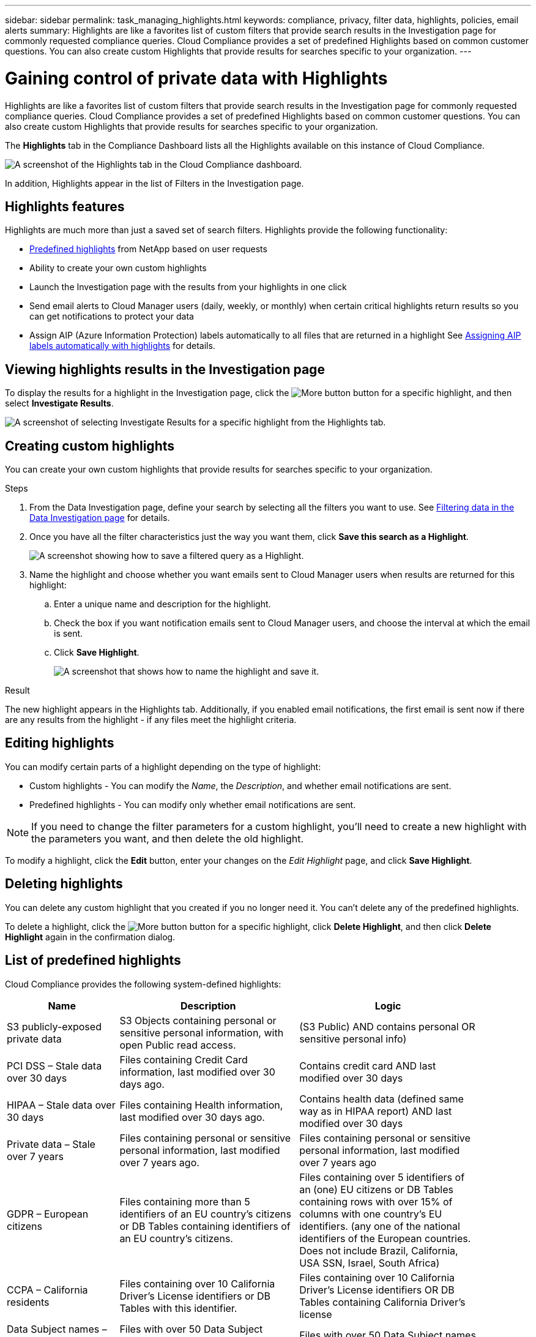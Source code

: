 ---
sidebar: sidebar
permalink: task_managing_highlights.html
keywords: compliance, privacy, filter data, highlights, policies, email alerts
summary: Highlights are like a favorites list of custom filters that provide search results in the Investigation page for commonly requested compliance queries. Cloud Compliance provides a set of predefined Highlights based on common customer questions. You can also create custom Highlights that provide results for searches specific to your organization.
---

= Gaining control of private data with Highlights
:hardbreaks:
:nofooter:
:icons: font
:linkattrs:
:imagesdir: ./media/

[.lead]
Highlights are like a favorites list of custom filters that provide search results in the Investigation page for commonly requested compliance queries. Cloud Compliance provides a set of predefined Highlights based on common customer questions. You can also create custom Highlights that provide results for searches specific to your organization.

The *Highlights* tab in the Compliance Dashboard lists all the Highlights available on this instance of Cloud Compliance.

image:screenshot_compliance_highlights_tab.png[A screenshot of the Highlights tab in the Cloud Compliance dashboard.]

In addition, Highlights appear in the list of Filters in the Investigation page.

== Highlights features

Highlights are much more than just a saved set of search filters.  Highlights provide the following functionality:

* <<List of predefined highlights,Predefined highlights>> from NetApp based on user requests
* Ability to create your own custom highlights
* Launch the Investigation page with the results from your highlights in one click
* Send email alerts to Cloud Manager users (daily, weekly, or monthly) when certain critical highlights return results so you can get notifications to protect your data
* Assign AIP (Azure Information Protection) labels automatically to all files that are returned in a highlight See link:task_managing_aip_labels.html#assigning-aip-labels-automatically-with-highlightsd[Assigning AIP labels automatically with highlights] for details.

== Viewing highlights results in the Investigation page

To display the results for a highlight in the Investigation page, click the image:screenshot_gallery_options.gif[More button] button for a specific highlight, and then select *Investigate Results*.

image:screenshot_compliance_highlights_investigate.png[A screenshot of selecting Investigate Results for a specific highlight from the Highlights tab.]

==	Creating custom highlights

You can create your own custom highlights that provide results for searches specific to your organization.

.Steps

. From the Data Investigation page, define your search by selecting all the filters you want to use. See link:task_controlling_private_data.html#filtering-data-in-the-data-investigation-page[Filtering data in the Data Investigation page^] for details.

. Once you have all the filter characteristics just the way you want them, click *Save this search as a Highlight*.
+
image:screenshot_compliance_save_as_highlight.png[A screenshot showing how to save a filtered query as a Highlight.]

. Name the highlight and choose whether you want emails sent to Cloud Manager users when results are returned for this highlight:
.. Enter a unique name and description for the highlight.
.. Check the box if you want notification emails sent to Cloud Manager users, and choose the interval at which the email is sent.
.. Click *Save Highlight*.
+
image:screenshot_compliance_save_highlight.png[A screenshot that shows how to name the highlight and save it.]

.Result

The new highlight appears in the Highlights tab. Additionally, if you enabled email notifications, the first email is sent now if there are any results from the highlight - if any files meet the highlight criteria.

== Editing highlights

You can modify certain parts of a highlight depending on the type of highlight:

* Custom highlights - You can modify the _Name_, the _Description_, and whether email notifications are sent.
* Predefined highlights - You can modify only whether email notifications are sent.

NOTE: If you need to change the filter parameters for a custom highlight, you'll need to create a new highlight with the parameters you want, and then delete the old highlight.

To modify a highlight, click the *Edit* button, enter your changes on the _Edit Highlight_ page, and click *Save Highlight*.

==	Deleting highlights

You can delete any custom highlight that you created if you no longer need it. You can't delete any of the predefined highlights.

To delete a highlight, click the image:screenshot_gallery_options.gif[More button] button for a specific highlight, click *Delete Highlight*, and then click *Delete Highlight* again in the confirmation dialog.

== List of predefined highlights

Cloud Compliance provides the following system-defined highlights:

[cols="25,40,40",width=90%,options="header"]
|===
| Name
| Description
| Logic
| S3 publicly-exposed private data | S3 Objects containing personal or sensitive personal information, with open Public read access. | (S3 Public) AND contains personal OR sensitive personal info)
| PCI DSS – Stale data over 30 days | Files containing Credit Card information, last modified over 30 days ago. | Contains credit card AND last modified over 30 days
| HIPAA – Stale data over 30 days | Files containing Health information, last modified over 30 days ago. | Contains health data (defined same way as in HIPAA report) AND last modified over 30 days
| Private data – Stale over 7 years | Files containing personal or sensitive personal information, last modified over 7 years ago. | Files containing personal or sensitive personal information, last modified over 7 years ago
| GDPR – European citizens | Files containing more than 5 identifiers of an EU country’s citizens or DB Tables containing identifiers of an EU country’s citizens. | Files containing over 5 identifiers of an (one) EU citizens or DB Tables containing rows with over 15% of columns with one country’s EU identifiers. (any one of the national identifiers of the European countries. Does not include Brazil, California, USA SSN, Israel, South Africa)
| CCPA – California residents | Files containing over 10 California Driver’s License identifiers or DB Tables with this identifier. | Files containing over 10 California Driver’s License identifiers OR DB Tables containing California Driver’s license
| Data Subject names – High risk | Files with over 50 Data Subject names. | Files with over 50 Data Subject names
| Email Addresses – High risk | Files with over 50 Email Addresses, or DB Columns with over 50% of their rows containing Email Addresses | Files with over 50 Email Addresses, or DB Columns with over 50% of their rows containing Email Addresses
| Personal data – High risk | Files with over 20 Personal data identifiers, or DB Columns with over 50% of their rows containing Personal data identifiers. | Files with over 20 personal, or DB Columns with over 50% of their rows containing personal
| Sensitive Personal data – High risk | Files with over 20 Sensitive Personal data identifiers, or DB Columns with over 50% of their rows containing Sensitive Personal data. | Files with over 20 sensitive personal, or DB Columns with over 50% of their rows containing sensitive personal
|===
